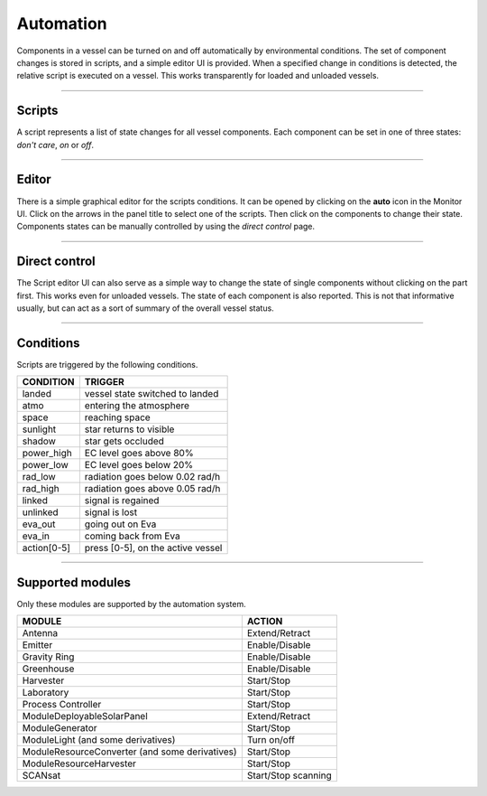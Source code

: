 .. _automation:

Automation
==========

Components in a vessel can be turned on and off automatically by environmental conditions. The set of component changes is stored in scripts, and a simple editor UI is provided. When a specified change in conditions is detected, the relative script is executed on a vessel. This works transparently for loaded and unloaded vessels. 

----------

Scripts
-------
A script represents a list of state changes for all vessel components. Each component can be set in one of three states: *don't care*, *on* or *off*. 

----------

Editor
------
There is a simple graphical editor for the scripts conditions. It can be opened by clicking on the **auto** icon in the Monitor UI. Click on the arrows in the panel title to select one of the scripts. Then click on the components to change their state. Components states can be manually controlled by using the *direct control* page.

----------

Direct control
--------------
The Script editor UI can also serve as a simple way to change the state of single components without clicking on the part first. This works even for unloaded vessels. The state of each component is also reported. This is not that informative usually, but can act as a sort of summary of the overall vessel status.

----------

Conditions
----------
Scripts are triggered by the following conditions.

+------------+--------------------------------------+
| CONDITION  | TRIGGER                              |
+============+======================================+
| landed     | vessel state switched to landed      |
+------------+--------------------------------------+
| atmo       | entering the atmosphere              |
+------------+--------------------------------------+
| space      | reaching space                       |
+------------+--------------------------------------+
| sunlight   | star returns to visible              |
+------------+--------------------------------------+
| shadow     | star gets occluded                   |
+------------+--------------------------------------+
| power_high | EC level goes above 80%              |
+------------+--------------------------------------+
| power_low  | EC level goes below 20%              |
+------------+--------------------------------------+
| rad_low    | radiation goes below 0.02 rad/h      |
+------------+--------------------------------------+
| rad_high   | radiation goes above 0.05 rad/h      |
+------------+--------------------------------------+
| linked     | signal is regained                   |
+------------+--------------------------------------+
| unlinked   | signal is lost                       |
+------------+--------------------------------------+
| eva_out    | going out on Eva                     |
+------------+--------------------------------------+
| eva_in     | coming back from Eva                 |
+------------+--------------------------------------+
| action[0-5]| press [0-5], on the active vessel    |
+------------+--------------------------------------+

----------

Supported modules
-----------------
Only these modules are supported by the automation system.

+------------------------------------------------+---------------------+
| MODULE                                         | ACTION              |
+================================================+=====================+
| Antenna                                        | Extend/Retract      |
+------------------------------------------------+---------------------+
| Emitter                                        | Enable/Disable      |
+------------------------------------------------+---------------------+
| Gravity Ring                                   | Enable/Disable      |
+------------------------------------------------+---------------------+
| Greenhouse                                     | Enable/Disable      |
+------------------------------------------------+---------------------+
| Harvester                                      | Start/Stop          |
+------------------------------------------------+---------------------+
| Laboratory                                     | Start/Stop          |
+------------------------------------------------+---------------------+
| Process Controller                             | Start/Stop          |
+------------------------------------------------+---------------------+
| ModuleDeployableSolarPanel                     | Extend/Retract      |
+------------------------------------------------+---------------------+
| ModuleGenerator                                | Start/Stop          |
+------------------------------------------------+---------------------+
| ModuleLight (and some derivatives)             | Turn on/off         |
+------------------------------------------------+---------------------+
| ModuleResourceConverter (and some derivatives) | Start/Stop          |
+------------------------------------------------+---------------------+
| ModuleResourceHarvester                        | Start/Stop          |
+------------------------------------------------+---------------------+
| SCANsat                                        | Start/Stop scanning |
+------------------------------------------------+---------------------+
